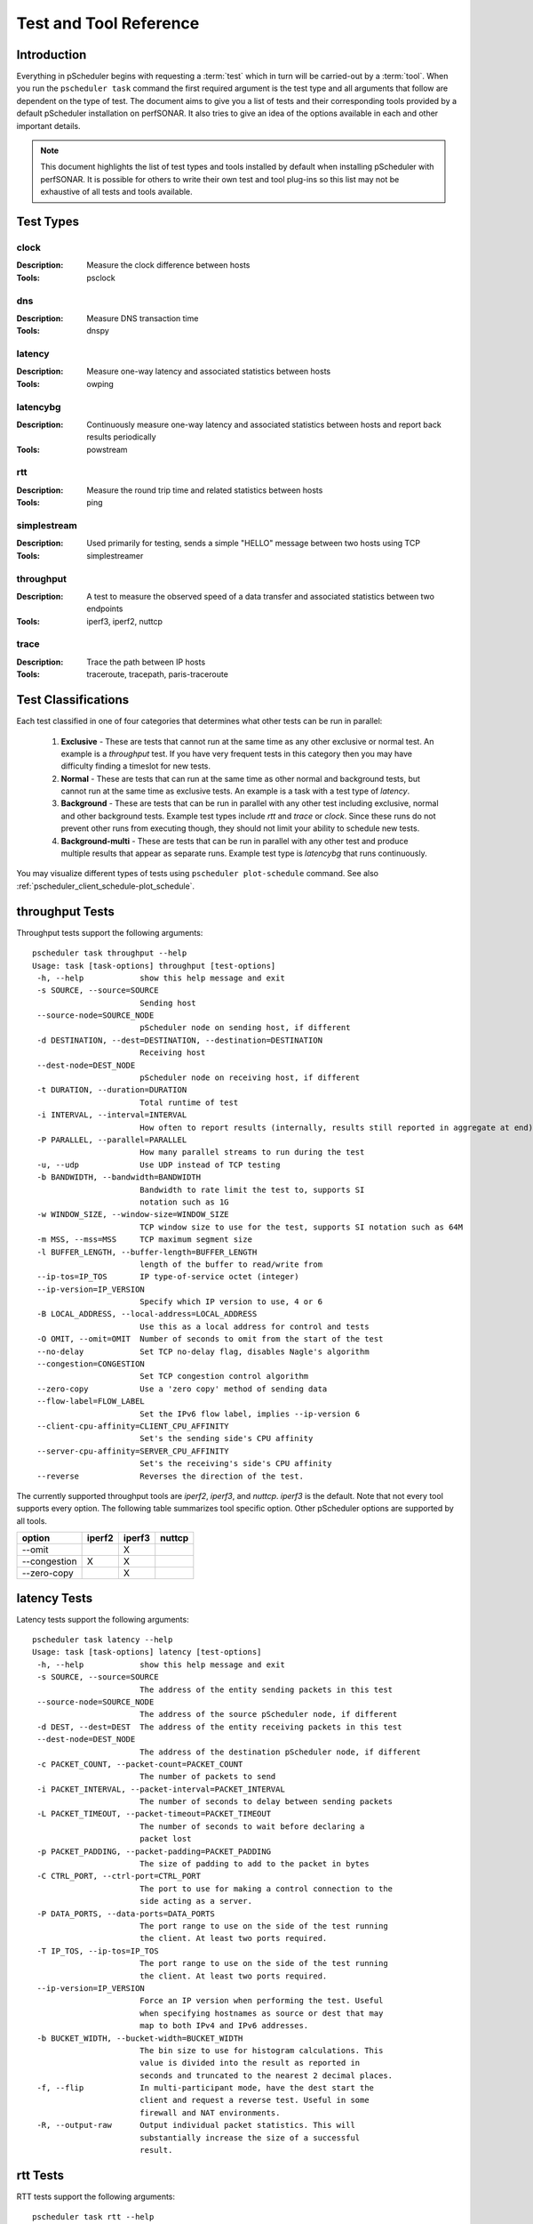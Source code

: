 ******************************
Test and Tool Reference
******************************

.. Notes for stuff we should make sure thus pages has
.. Page should contain at least the following:
..     * For each test type:
..     
..         * Description of test
..         * Type (background vs backgroundmulti vs normal vs exclusive). Define these in this doc as well.
..         * Command-line switches
..         * Common tools and preference order (with note we do not control every tool so could change if install third-party thing)
..         * Number of participants
..        * Any other special notes about test
..    * For each tool type:
..    
..         * Description of tool
..         * Supported/Unsupported options
..         * Any special notes

Introduction
=============
Everything in pScheduler begins with requesting a :term:`test` which in turn will be carried-out by a :term:`tool`. When you run the ``pscheduler task`` command the first required argument is the test type and all arguments that follow are dependent on the type of test. The document aims to give you a list of tests and their corresponding tools provided by a default pScheduler installation on perfSONAR. It also tries to give an idea of the options available in each and other important details. 

.. note:: This document highlights the list of test types and tools installed by default when installing pScheduler with perfSONAR. It is possible for others to write their own test and tool plug-ins so this list may not be exhaustive of all tests and tools available.

Test Types
===========

clock
############
:Description: Measure the clock difference between hosts
:Tools: psclock

dns
############
:Description: Measure DNS transaction time
:Tools: dnspy

latency
############
:Description: Measure one-way latency and associated statistics between hosts
:Tools: owping

latencybg
############
:Description: Continuously measure one-way latency and associated statistics between hosts and report back results periodically
:Tools: powstream

rtt
############
:Description: Measure the round trip time and related statistics between hosts 
:Tools: ping

simplestream
############
:Description: Used primarily for testing, sends a simple "HELLO" message between two hosts using TCP
:Tools: simplestreamer

throughput
############
:Description: A test to measure the observed speed of a data transfer and associated statistics between two endpoints
:Tools: iperf3, iperf2, nuttcp

trace
############
:Description: Trace the path between IP hosts
:Tools: traceroute, tracepath, paris-traceroute

.. _pscheduler_ref_tests_tools-test_classifications:

Test Classifications
======================
Each test classified in one of four categories that determines what other tests can be run in parallel:

    #. **Exclusive** - These are tests that cannot run at the same time as any other exclusive or normal test. An example is a *throughput* test. If you have very frequent tests in this category then you may have difficulty finding a timeslot for new tests.
    #. **Normal** - These are tests that can run at the same time as other normal and background tests, but cannot run at the same time as exclusive tests. An example is a task with a test type of *latency*.
    #. **Background** - These are tests that can be run in parallel with any other test including exclusive, normal and other background tests. Example test types include *rtt* and *trace* or *clock*. Since these runs do not prevent other runs from executing though, they should not limit your ability to schedule new tests.
    #. **Background-multi** - These are tests that can be run in parallel with any other test and produce multiple results that appear as separate runs. Example test type is *latencybg* that runs continuously.
	
You may visualize different types of tests using ``pscheduler plot-schedule`` command. See also :ref:`pscheduler_client_schedule-plot_schedule`.
    
throughput Tests
================

Throughput tests support the following arguments::

 pscheduler task throughput --help
 Usage: task [task-options] throughput [test-options]
  -h, --help            show this help message and exit
  -s SOURCE, --source=SOURCE
                        Sending host
  --source-node=SOURCE_NODE
                        pScheduler node on sending host, if different
  -d DESTINATION, --dest=DESTINATION, --destination=DESTINATION
                        Receiving host
  --dest-node=DEST_NODE
                        pScheduler node on receiving host, if different
  -t DURATION, --duration=DURATION
                        Total runtime of test
  -i INTERVAL, --interval=INTERVAL
                        How often to report results (internally, results still reported in aggregate at end)
  -P PARALLEL, --parallel=PARALLEL
                        How many parallel streams to run during the test
  -u, --udp             Use UDP instead of TCP testing
  -b BANDWIDTH, --bandwidth=BANDWIDTH
                        Bandwidth to rate limit the test to, supports SI
                        notation such as 1G
  -w WINDOW_SIZE, --window-size=WINDOW_SIZE
                        TCP window size to use for the test, supports SI notation such as 64M
  -m MSS, --mss=MSS     TCP maximum segment size
  -l BUFFER_LENGTH, --buffer-length=BUFFER_LENGTH
                        length of the buffer to read/write from
  --ip-tos=IP_TOS       IP type-of-service octet (integer)
  --ip-version=IP_VERSION
                        Specify which IP version to use, 4 or 6
  -B LOCAL_ADDRESS, --local-address=LOCAL_ADDRESS
                        Use this as a local address for control and tests
  -O OMIT, --omit=OMIT  Number of seconds to omit from the start of the test
  --no-delay            Set TCP no-delay flag, disables Nagle's algorithm
  --congestion=CONGESTION
                        Set TCP congestion control algorithm
  --zero-copy           Use a 'zero copy' method of sending data
  --flow-label=FLOW_LABEL
                        Set the IPv6 flow label, implies --ip-version 6
  --client-cpu-affinity=CLIENT_CPU_AFFINITY
                        Set's the sending side's CPU affinity
  --server-cpu-affinity=SERVER_CPU_AFFINITY
                        Set's the receiving's side's CPU affinity
  --reverse             Reverses the direction of the test.


The currently supported throughput tools are *iperf2*, *iperf3*, and *nuttcp*. *iperf3* is the default.
Note that not every tool supports every option. The following table summarizes tool specific option.
Other pScheduler options are supported by all tools.

+-------------+-----------+-----------+----------+
| option      | iperf2    | iperf3    | nuttcp   |
+=============+===========+===========+==========+ 
|--omit       |           |   X       |          |
+-------------+-----------+-----------+----------+ 
|--congestion |    X      |   X       |          |
+-------------+-----------+-----------+----------+ 
|--zero-copy  |           |   X       |          |
+-------------+-----------+-----------+----------+ 


latency Tests
==============

Latency tests support the following arguments::

 pscheduler task latency --help
 Usage: task [task-options] latency [test-options]
  -h, --help            show this help message and exit
  -s SOURCE, --source=SOURCE
                        The address of the entity sending packets in this test
  --source-node=SOURCE_NODE
                        The address of the source pScheduler node, if different
  -d DEST, --dest=DEST  The address of the entity receiving packets in this test
  --dest-node=DEST_NODE
                        The address of the destination pScheduler node, if different
  -c PACKET_COUNT, --packet-count=PACKET_COUNT
                        The number of packets to send
  -i PACKET_INTERVAL, --packet-interval=PACKET_INTERVAL
                        The number of seconds to delay between sending packets
  -L PACKET_TIMEOUT, --packet-timeout=PACKET_TIMEOUT
                        The number of seconds to wait before declaring a
                        packet lost
  -p PACKET_PADDING, --packet-padding=PACKET_PADDING
                        The size of padding to add to the packet in bytes
  -C CTRL_PORT, --ctrl-port=CTRL_PORT
                        The port to use for making a control connection to the
                        side acting as a server.
  -P DATA_PORTS, --data-ports=DATA_PORTS
                        The port range to use on the side of the test running
                        the client. At least two ports required.
  -T IP_TOS, --ip-tos=IP_TOS
                        The port range to use on the side of the test running
                        the client. At least two ports required.
  --ip-version=IP_VERSION
                        Force an IP version when performing the test. Useful
                        when specifying hostnames as source or dest that may
                        map to both IPv4 and IPv6 addresses.
  -b BUCKET_WIDTH, --bucket-width=BUCKET_WIDTH
                        The bin size to use for histogram calculations. This
                        value is divided into the result as reported in
                        seconds and truncated to the nearest 2 decimal places.
  -f, --flip            In multi-participant mode, have the dest start the
                        client and request a reverse test. Useful in some
                        firewall and NAT environments.
  -R, --output-raw      Output individual packet statistics. This will
                        substantially increase the size of a successful
                        result.

rtt Tests
=====================

RTT tests support the following arguments::

 pscheduler task rtt --help
 Usage: task [task-options] rtt [test-options]
  -h, --help            show this help message and exit
  --count=COUNT         Test count
  --dest=DEST           Destination host
  --flow-label=FLOW_LABEL
                        Flow label
  --hostnames           Look up hostnames from IPs
  --no-hostnames        Don't look up hostnames from IPs
  --interval=INTERVAL   Time to wait between packets sent
  --ip-version=IP_VERSION
                        IP version to use
  --source=SOURCE       Source address or interface
  --source-node=SOURCE_NODE
                        Source pScheduler node, if different
  --suppress-loopback   Suppress multicast loopback
  --no-suppress-loopback
                        Don't suppress multicast loopback
  --ip-tos=IP_TOS       IP type-of-service octet (integer)
  --length=LENGTH       Packet length
  --ttl=TTL             Time to live
  --deadline=DEADLINE   Deadline for all measurements to complete
  --timeout=TIMEOUT     Timeout for each round trip

